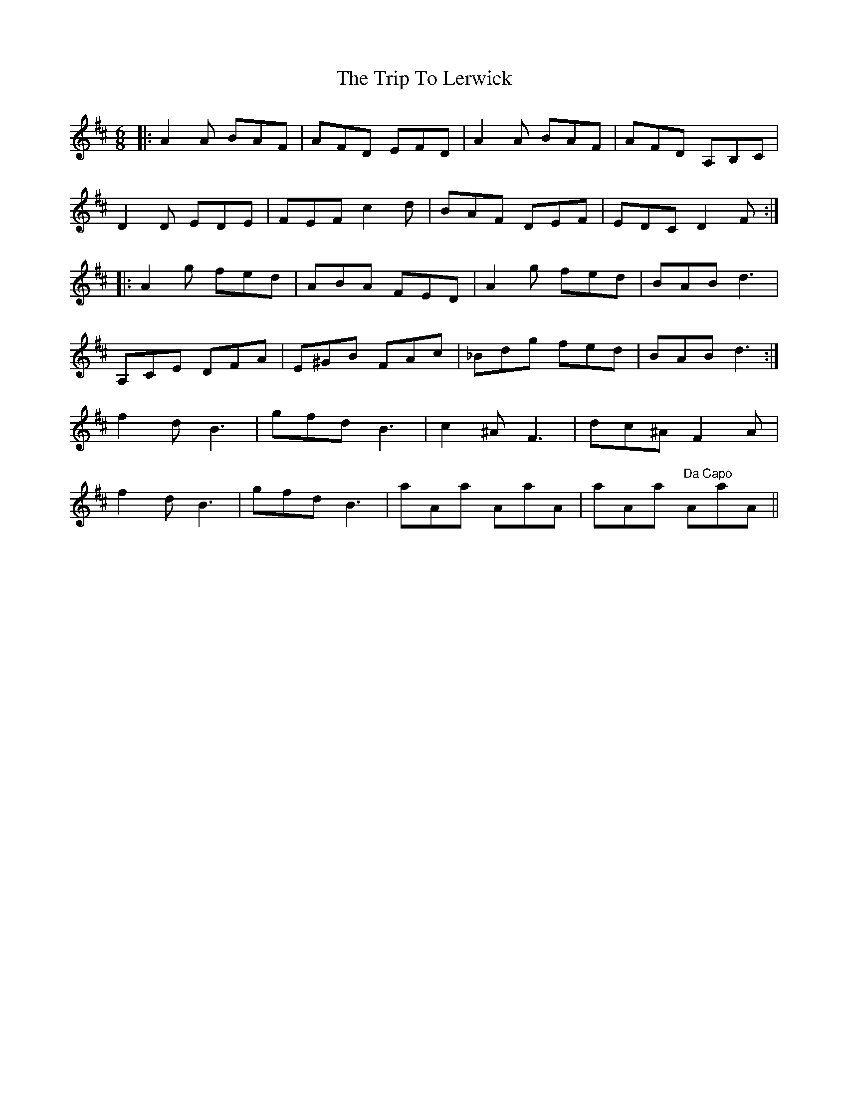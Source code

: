 X: 41038
T: Trip To Lerwick, The
R: jig
M: 6/8
K: Dmajor
|:A2A BAF|AFD EFD|A2A BAF|AFD A,B,C|
D2D EDE|FEF c2d|BAF DEF|EDC D2F:|
|:A2g fed|ABA FED|A2g fed|BAB d3|
A,CE DFA|E^GB FAc|_Bdg fed|BAB d3:|
f2d B3|gfd B3|c2^A F3|dc^A F2A|
f2d B3|gfd B3|aAa AaA|aAa "Da Capo"AaA||

